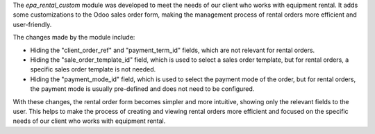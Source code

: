 The `epa_rental_custom` module was developed to meet the needs of our client who works with equipment rental. It adds some customizations to the Odoo sales order form, making the management process of rental orders more efficient and user-friendly.

The changes made by the module include:

- Hiding the "client_order_ref" and "payment_term_id" fields, which are not relevant for rental orders.

- Hiding the "sale_order_template_id" field, which is used to select a sales order template, but for rental orders, a specific sales order template is not needed.

- Hiding the "payment_mode_id" field, which is used to select the payment mode of the order, but for rental orders, the payment mode is usually pre-defined and does not need to be configured.

With these changes, the rental order form becomes simpler and more intuitive, showing only the relevant fields to the user. This helps to make the process of creating and viewing rental orders more efficient and focused on the specific needs of our client who works with equipment rental.
